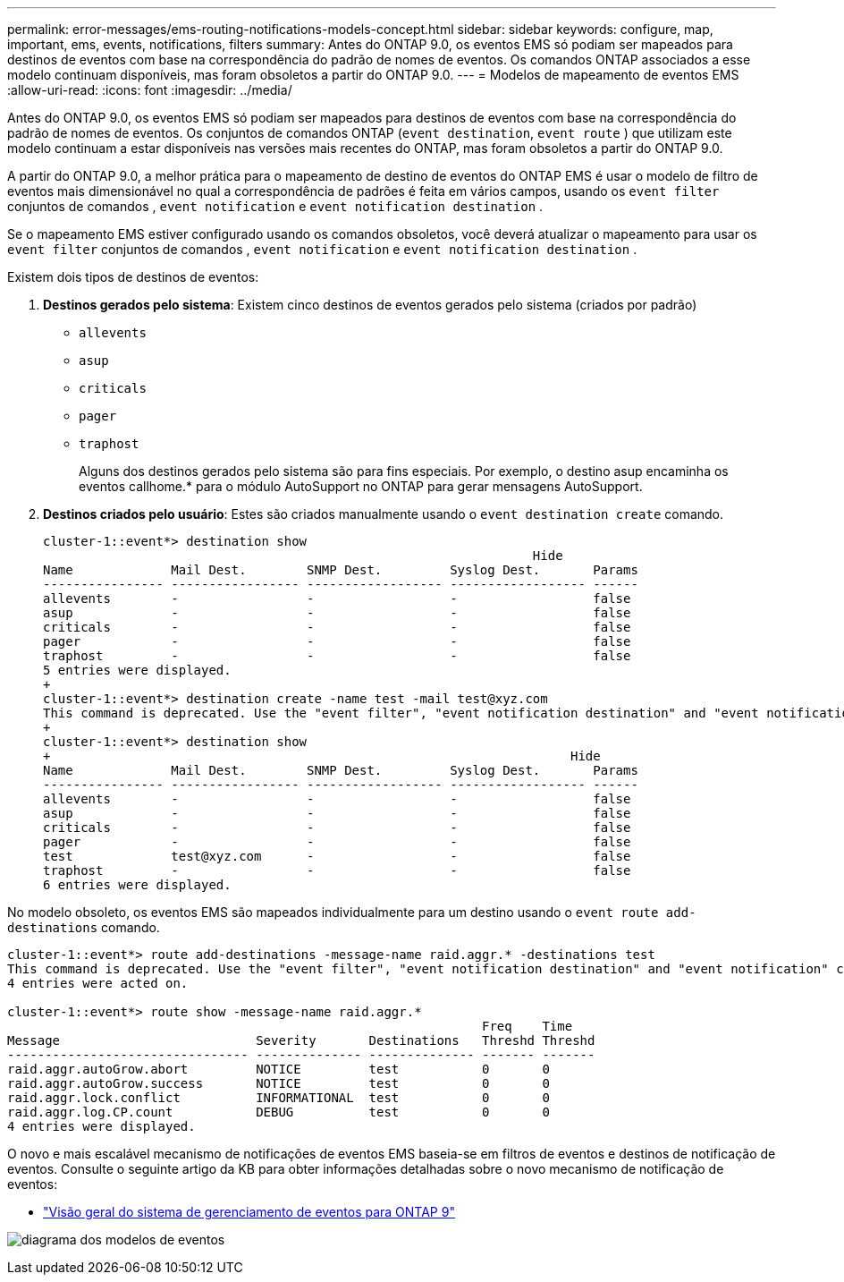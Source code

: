 ---
permalink: error-messages/ems-routing-notifications-models-concept.html 
sidebar: sidebar 
keywords: configure, map, important, ems, events, notifications, filters 
summary: Antes do ONTAP 9.0, os eventos EMS só podiam ser mapeados para destinos de eventos com base na correspondência do padrão de nomes de eventos. Os comandos ONTAP associados a esse modelo continuam disponíveis, mas foram obsoletos a partir do ONTAP 9.0. 
---
= Modelos de mapeamento de eventos EMS
:allow-uri-read: 
:icons: font
:imagesdir: ../media/


[role="lead"]
Antes do ONTAP 9.0, os eventos EMS só podiam ser mapeados para destinos de eventos com base na correspondência do padrão de nomes de eventos. Os conjuntos de comandos ONTAP (`event destination`, `event route` ) que utilizam este modelo continuam a estar disponíveis nas versões mais recentes do ONTAP, mas foram obsoletos a partir do ONTAP 9.0.

A partir do ONTAP 9.0, a melhor prática para o mapeamento de destino de eventos do ONTAP EMS é usar o modelo de filtro de eventos mais dimensionável no qual a correspondência de padrões é feita em vários campos, usando os `event filter` conjuntos de comandos , `event notification` e `event notification destination` .

Se o mapeamento EMS estiver configurado usando os comandos obsoletos, você deverá atualizar o mapeamento para usar os `event filter` conjuntos de comandos , `event notification` e `event notification destination` .

Existem dois tipos de destinos de eventos:

. *Destinos gerados pelo sistema*: Existem cinco destinos de eventos gerados pelo sistema (criados por padrão)
+
** `allevents`
** `asup`
** `criticals`
** `pager`
** `traphost`
+
Alguns dos destinos gerados pelo sistema são para fins especiais. Por exemplo, o destino asup encaminha os eventos callhome.* para o módulo AutoSupport no ONTAP para gerar mensagens AutoSupport.



. *Destinos criados pelo usuário*: Estes são criados manualmente usando o `event destination create` comando.
+
[listing]
----
cluster-1::event*> destination show
                                                                 Hide
Name             Mail Dest.        SNMP Dest.         Syslog Dest.       Params
---------------- ----------------- ------------------ ------------------ ------
allevents        -                 -                  -                  false
asup             -                 -                  -                  false
criticals        -                 -                  -                  false
pager            -                 -                  -                  false
traphost         -                 -                  -                  false
5 entries were displayed.
+
cluster-1::event*> destination create -name test -mail test@xyz.com
This command is deprecated. Use the "event filter", "event notification destination" and "event notification" commands, instead.
+
cluster-1::event*> destination show
+                                                                     Hide
Name             Mail Dest.        SNMP Dest.         Syslog Dest.       Params
---------------- ----------------- ------------------ ------------------ ------
allevents        -                 -                  -                  false
asup             -                 -                  -                  false
criticals        -                 -                  -                  false
pager            -                 -                  -                  false
test             test@xyz.com      -                  -                  false
traphost         -                 -                  -                  false
6 entries were displayed.
----


No modelo obsoleto, os eventos EMS são mapeados individualmente para um destino usando o `event route add-destinations` comando.

[listing]
----
cluster-1::event*> route add-destinations -message-name raid.aggr.* -destinations test
This command is deprecated. Use the "event filter", "event notification destination" and "event notification" commands, instead.
4 entries were acted on.

cluster-1::event*> route show -message-name raid.aggr.*
                                                               Freq    Time
Message                          Severity       Destinations   Threshd Threshd
-------------------------------- -------------- -------------- ------- -------
raid.aggr.autoGrow.abort         NOTICE         test           0       0
raid.aggr.autoGrow.success       NOTICE         test           0       0
raid.aggr.lock.conflict          INFORMATIONAL  test           0       0
raid.aggr.log.CP.count           DEBUG          test           0       0
4 entries were displayed.
----
O novo e mais escalável mecanismo de notificações de eventos EMS baseia-se em filtros de eventos e destinos de notificação de eventos. Consulte o seguinte artigo da KB para obter informações detalhadas sobre o novo mecanismo de notificação de eventos:

* link:https://kb.netapp.com/Advice_and_Troubleshooting/Data_Storage_Software/ONTAP_OS/FAQ%3A_Overview_of_Event_Management_System_for_ONTAP_9["Visão geral do sistema de gerenciamento de eventos para ONTAP 9"^]


image:../media/ems-event-diag.jpg["diagrama dos modelos de eventos"]

